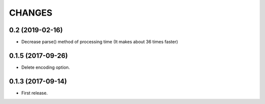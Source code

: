 CHANGES
=======


0.2 (2019-02-16)
-------------------------

- Decrease parse() method of processing time (It makes about 36 times faster)


0.1.5 (2017-09-26)
-------------------------

- Delete encoding option.


0.1.3 (2017-09-14)
-------------------------

- First release.

